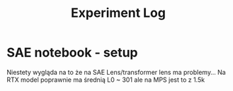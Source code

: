 #+title: Experiment Log

* SAE notebook - setup
:PROPERTIES:
:CREATED:  <2025-10-08 Wed> [01:43]
:END:

Niestety wygląda na to że na SAE Lens/transformer lens ma problemy...
Na RTX model poprawnie ma średnią L0 ~ 301 ale na MPS jest to z 1.5k
